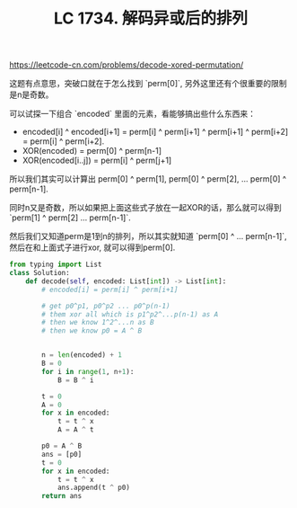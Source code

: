 #+title: LC 1734. 解码异或后的排列

https://leetcode-cn.com/problems/decode-xored-permutation/

这题有点意思，突破口就在于怎么找到 `perm[0]`, 另外这里还有个很重要的限制是n是奇数。

可以试探一下组合 `encoded` 里面的元素，看能够搞出些什么东西来：
- encoded[i] ^ encoded[i+1] = perm[i] ^ perm[i+1] ^ perm[i+1] ^ perm[i+2] = perm[i] ^ perm[i+2].
- XOR(encoded) = perm[0] ^ perm[n-1]
- XOR(encoded[i..j]) = perm[i] ^ perm[j+1]

所以我们其实可以计算出 perm[0] ^ perm[1], perm[0] ^ perm[2], ... perm[0] ^ perm[n-1].

同时n又是奇数，所以如果把上面这些式子放在一起XOR的话，那么就可以得到 `perm[1] ^ perm[2] ... perm[n-1]`.

然后我们又知道perm是1到n的排列，所以其实就知道 `perm[0] ^ ... perm[n-1]`, 然后在和上面式子进行xor, 就可以得到perm[0].

#+BEGIN_SRC python
from typing import List
class Solution:
    def decode(self, encoded: List[int]) -> List[int]:
        # encoded[i] = perm[i] ^ perm[i+1]

        # get p0^p1, p0^p2 ... p0^p(n-1)
        # them xor all which is p1^p2^...p(n-1) as A
        # then we know 1^2^...n as B
        # then we know p0 = A ^ B


        n = len(encoded) + 1
        B = 0
        for i in range(1, n+1):
            B = B ^ i

        t = 0
        A = 0
        for x in encoded:
            t = t ^ x
            A = A ^ t

        p0 = A ^ B
        ans = [p0]
        t = 0
        for x in encoded:
            t = t ^ x
            ans.append(t ^ p0)
        return ans
#+END_SRC
